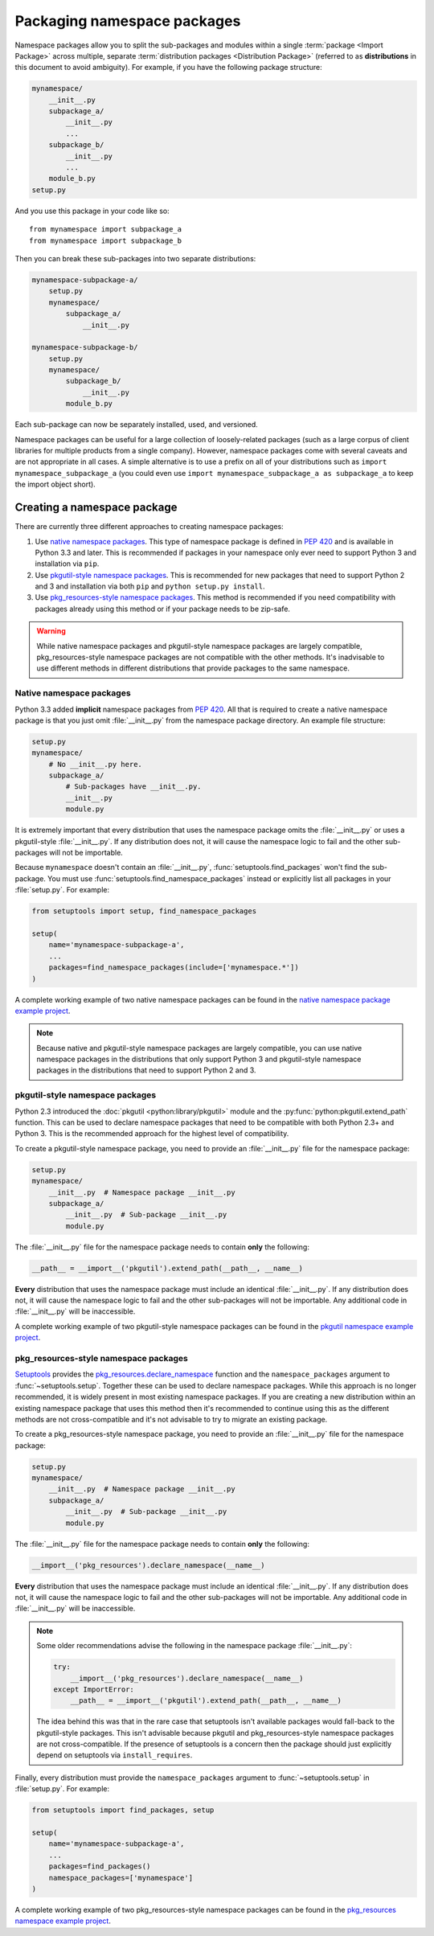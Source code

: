 ============================
Packaging namespace packages
============================

Namespace packages allow you to split the sub-packages and modules within a
single :term:`package <Import Package>` across multiple, separate
:term:`distribution packages <Distribution Package>` (referred to as
**distributions** in this document to avoid ambiguity). For example, if you
have the following package structure:

.. code-block:: text
    
    mynamespace/
        __init__.py
        subpackage_a/
            __init__.py
            ...
        subpackage_b/
            __init__.py
            ...
        module_b.py
    setup.py

And you use this package in your code like so::

    from mynamespace import subpackage_a
    from mynamespace import subpackage_b

Then you can break these sub-packages into two separate distributions:

.. code-block:: text
    
    mynamespace-subpackage-a/
        setup.py
        mynamespace/
            subpackage_a/
                __init__.py

    mynamespace-subpackage-b/
        setup.py
        mynamespace/
            subpackage_b/
                __init__.py
            module_b.py

Each sub-package can now be separately installed, used, and versioned.

Namespace packages can be useful for a large collection of loosely-related
packages (such as a large corpus of client libraries for multiple products from
a single company). However, namespace packages come with several caveats and
are not appropriate in all cases. A simple alternative is to use a prefix on
all of your distributions such as ``import mynamespace_subpackage_a`` (you
could even use ``import mynamespace_subpackage_a as subpackage_a`` to keep the
import object short).


Creating a namespace package
============================

There are currently three different approaches to creating namespace packages:

#. Use `native namespace packages`_. This type of namespace package is defined
   in :pep:`420` and is available in Python 3.3 and later. This is recommended if
   packages in your namespace only ever need to support Python 3 and
   installation via ``pip``.
#. Use `pkgutil-style namespace packages`_. This is recommended for new
   packages that need to support Python 2 and 3 and installation via both
   ``pip`` and ``python setup.py install``.
#. Use `pkg_resources-style namespace packages`_. This method is recommended if
   you need compatibility with packages already using this method or if your
   package needs to be zip-safe.

.. warning:: While native namespace packages and pkgutil-style namespace
    packages are largely compatible, pkg_resources-style namespace packages
    are not compatible with the other methods. It's inadvisable to use
    different methods in different distributions that provide packages to the
    same namespace.

Native namespace packages
-------------------------

Python 3.3 added **implicit** namespace packages from :pep:`420`. All that is
required to create a native namespace package is that you just omit
:file:`__init__.py` from the namespace package directory. An example file
structure:

.. code-block:: text

    setup.py
    mynamespace/
        # No __init__.py here.
        subpackage_a/
            # Sub-packages have __init__.py.
            __init__.py
            module.py

It is extremely important that every distribution that uses the namespace
package omits the :file:`__init__.py` or uses a pkgutil-style
:file:`__init__.py`. If any distribution does not, it will cause the namespace
logic to fail and the other sub-packages will not be importable.

Because ``mynamespace`` doesn't contain an :file:`__init__.py`,
:func:`setuptools.find_packages` won't find the sub-package. You must
use :func:`setuptools.find_namespace_packages` instead or explicitly
list all packages in your :file:`setup.py`. For example:

.. code-block:: python

    from setuptools import setup, find_namespace_packages

    setup(
        name='mynamespace-subpackage-a',
        ...
        packages=find_namespace_packages(include=['mynamespace.*'])
    )

A complete working example of two native namespace packages can be found in
the `native namespace package example project`_.

.. _native namespace package example project:
    https://github.com/pypa/sample-namespace-packages/tree/master/native

.. note:: Because native and pkgutil-style namespace packages are largely
    compatible, you can use native namespace packages in the distributions that
    only support Python 3 and pkgutil-style namespace packages in the
    distributions that need to support Python 2 and 3.

pkgutil-style namespace packages
--------------------------------

Python 2.3 introduced the :doc:`pkgutil <python:library/pkgutil>` module and the
:py:func:`python:pkgutil.extend_path` function. This can be used to declare namespace
packages that need to be compatible with both Python 2.3+ and Python 3. This
is the recommended approach for the highest level of compatibility.

To create a pkgutil-style namespace package, you need to provide an
:file:`__init__.py` file for the namespace package:

.. code-block:: text

    setup.py
    mynamespace/
        __init__.py  # Namespace package __init__.py
        subpackage_a/
            __init__.py  # Sub-package __init__.py
            module.py

The :file:`__init__.py` file for the namespace package needs to contain
**only** the following:

.. code-block:: python

    __path__ = __import__('pkgutil').extend_path(__path__, __name__)

**Every** distribution that uses the namespace package must include an
identical :file:`__init__.py`. If any distribution does not, it will cause the
namespace logic to fail and the other sub-packages will not be importable.  Any
additional code in :file:`__init__.py` will be inaccessible.

A complete working example of two pkgutil-style namespace packages can be found
in the `pkgutil namespace example project`_.

.. _extend_path:
    https://docs.python.org/3/library/pkgutil.html#pkgutil.extend_path
.. _pkgutil namespace example project:
    https://github.com/pypa/sample-namespace-packages/tree/master/pkgutil


pkg_resources-style namespace packages
--------------------------------------

`Setuptools`_ provides the `pkg_resources.declare_namespace`_ function and
the ``namespace_packages`` argument to :func:`~setuptools.setup`. Together
these can be used to declare namespace packages. While this approach is no
longer recommended, it is widely present in most existing namespace packages.
If you are creating a new distribution within an existing namespace package that
uses this method then it's recommended to continue using this as the different
methods are not cross-compatible and it's not advisable to try to migrate an
existing package.

To create a pkg_resources-style namespace package, you need to provide an
:file:`__init__.py` file for the namespace package:

.. code-block:: text

    setup.py
    mynamespace/
        __init__.py  # Namespace package __init__.py
        subpackage_a/
            __init__.py  # Sub-package __init__.py
            module.py

The :file:`__init__.py` file for the namespace package needs to contain
**only** the following:

.. code-block:: python

    __import__('pkg_resources').declare_namespace(__name__)

**Every** distribution that uses the namespace package must include an
identical :file:`__init__.py`. If any distribution does not, it will cause the
namespace logic to fail and the other sub-packages will not be importable.  Any
additional code in :file:`__init__.py` will be inaccessible.

.. note:: Some older recommendations advise the following in the namespace
    package :file:`__init__.py`:

    .. code-block:: python

        try:
            __import__('pkg_resources').declare_namespace(__name__)
        except ImportError:
            __path__ = __import__('pkgutil').extend_path(__path__, __name__)

    The idea behind this was that in the rare case that setuptools isn't
    available packages would fall-back to the pkgutil-style packages. This
    isn't advisable because pkgutil and pkg_resources-style namespace packages
    are not cross-compatible. If the presence of setuptools is a concern
    then the package should just explicitly depend on setuptools via
    ``install_requires``.

Finally, every distribution must provide the ``namespace_packages`` argument
to :func:`~setuptools.setup` in :file:`setup.py`. For example:

.. code-block:: python

    from setuptools import find_packages, setup

    setup(
        name='mynamespace-subpackage-a',
        ...
        packages=find_packages()
        namespace_packages=['mynamespace']
    )

A complete working example of two pkg_resources-style namespace packages can be found
in the `pkg_resources namespace example project`_.

.. _setuptools: https://setuptools.readthedocs.io
.. _pkg_resources.declare_namespace:
    https://setuptools.readthedocs.io/en/latest/setuptools.html#namespace-packages
.. _pkg_resources namespace example project:
    https://github.com/pypa/sample-namespace-packages/tree/master/pkg_resources
